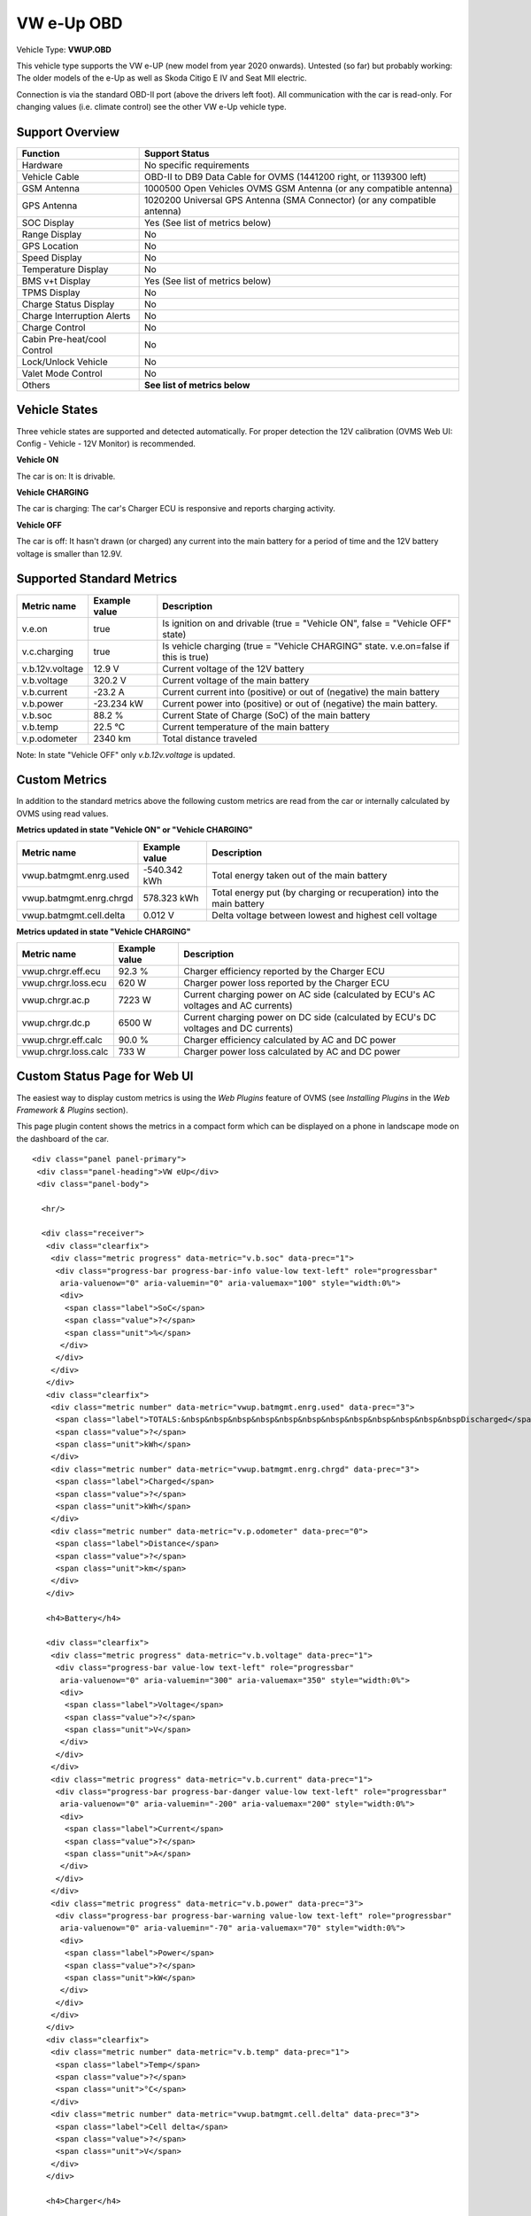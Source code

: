===========
VW e-Up OBD
===========

Vehicle Type: **VWUP.OBD**

This vehicle type supports the VW e-UP (new model from year 2020 onwards). Untested (so far) but probably working: The older models of the e-Up as well as Skoda Citigo E IV and Seat MII electric.

Connection is via the standard OBD-II port (above the drivers left foot). All communication with the car is read-only. For changing values (i.e. climate control) see the other VW e-Up vehicle type.

----------------
Support Overview
----------------

=========================== ================================================================
Function                    Support Status
=========================== ================================================================
Hardware                    No specific requirements
Vehicle Cable               OBD-II to DB9 Data Cable for OVMS (1441200 right, or 1139300 left)
GSM Antenna                 1000500 Open Vehicles OVMS GSM Antenna (or any compatible antenna)
GPS Antenna                 1020200 Universal GPS Antenna (SMA Connector) (or any compatible antenna)
SOC Display                 Yes (See list of metrics below)
Range Display               No
GPS Location                No
Speed Display               No
Temperature Display         No
BMS v+t Display             Yes (See list of metrics below)
TPMS Display                No
Charge Status Display       No
Charge Interruption Alerts  No
Charge Control              No
Cabin Pre-heat/cool Control No
Lock/Unlock Vehicle         No
Valet Mode Control          No
Others                      **See list of metrics below**
=========================== ================================================================

--------------
Vehicle States
--------------

Three vehicle states are supported and detected automatically. For proper detection the 12V calibration (OVMS Web UI: Config - Vehicle - 12V Monitor) is recommended.

**Vehicle ON**

The car is on: It is drivable.

**Vehicle CHARGING**

The car is charging: The car's Charger ECU is responsive and reports charging activity.

**Vehicle OFF**

The car is off: It hasn't drawn (or charged) any current into the main battery for a period of time and the 12V battery voltage is smaller than 12.9V.

--------------------------
Supported Standard Metrics
--------------------------

======================================== ======================== ============================================
Metric name                              Example value            Description
======================================== ======================== ============================================
v.e.on                                   true                     Is ignition on and drivable (true = "Vehicle ON", false = "Vehicle OFF" state)
v.c.charging                             true                     Is vehicle charging (true = "Vehicle CHARGING" state. v.e.on=false if this is true)
v.b.12v.voltage                          12.9 V                   Current voltage of the 12V battery
v.b.voltage                              320.2 V                  Current voltage of the main battery
v.b.current                              -23.2 A                  Current current into (positive) or out of (negative) the main battery
v.b.power                                -23.234 kW               Current power into (positive) or out of (negative) the main battery.
v.b.soc                                  88.2 %                   Current State of Charge (SoC) of the main battery
v.b.temp                                 22.5 °C                  Current temperature of the main battery
v.p.odometer                             2340 km                  Total distance traveled
======================================== ======================== ============================================

Note: In state "Vehicle OFF" only *v.b.12v.voltage* is updated.

--------------
Custom Metrics
--------------

In addition to the standard metrics above the following custom metrics are read from the car or internally calculated by OVMS using read values.

**Metrics updated in state "Vehicle ON" or "Vehicle CHARGING"**

======================================== ======================== ============================================
Metric name                              Example value            Description
======================================== ======================== ============================================
vwup.batmgmt.enrg.used                   -540.342 kWh             Total energy taken out of the main battery
vwup.batmgmt.enrg.chrgd                  578.323 kWh              Total energy put (by charging or recuperation) into the main battery
vwup.batmgmt.cell.delta                  0.012 V                  Delta voltage between lowest and highest cell voltage
======================================== ======================== ============================================

**Metrics updated in state "Vehicle CHARGING"**

======================================== ======================== ============================================
Metric name                              Example value            Description
======================================== ======================== ============================================
vwup.chrgr.eff.ecu                       92.3 %                   Charger efficiency reported by the Charger ECU
vwup.chrgr.loss.ecu                      620 W                    Charger power loss reported by the Charger ECU
vwup.chrgr.ac.p                          7223 W                   Current charging power on AC side (calculated by ECU's AC voltages and AC currents)
vwup.chrgr.dc.p                          6500 W                   Current charging power on DC side (calculated by ECU's DC voltages and DC currents)
vwup.chrgr.eff.calc                       90.0 %                  Charger efficiency calculated by AC and DC power
vwup.chrgr.loss.calc                      733 W                   Charger power loss calculated by AC and DC power
======================================== ======================== ============================================

-----------------------------
Custom Status Page for Web UI
-----------------------------

The easiest way to display custom metrics is using the *Web Plugins* feature of OVMS (see *Installing Plugins* in the *Web Framework & Plugins* section).

This page plugin content shows the metrics in a compact form which can be displayed on a phone in landscape mode on the dashboard of the car.

.. image:: data.png
  :align: center

::

    <div class="panel panel-primary">
     <div class="panel-heading">VW eUp</div>
     <div class="panel-body">
    
      <hr/>
    
      <div class="receiver">  
       <div class="clearfix">
        <div class="metric progress" data-metric="v.b.soc" data-prec="1">
         <div class="progress-bar progress-bar-info value-low text-left" role="progressbar"
          aria-valuenow="0" aria-valuemin="0" aria-valuemax="100" style="width:0%">
          <div>
           <span class="label">SoC</span>
           <span class="value">?</span>
           <span class="unit">%</span>
          </div>
         </div>
        </div>
       </div>
       <div class="clearfix">
        <div class="metric number" data-metric="vwup.batmgmt.enrg.used" data-prec="3">
         <span class="label">TOTALS:&nbsp&nbsp&nbsp&nbsp&nbsp&nbsp&nbsp&nbsp&nbsp&nbsp&nbsp&nbspDischarged</span>
         <span class="value">?</span>
         <span class="unit">kWh</span>
        </div>
        <div class="metric number" data-metric="vwup.batmgmt.enrg.chrgd" data-prec="3">
         <span class="label">Charged</span>
         <span class="value">?</span>
         <span class="unit">kWh</span>
        </div>
        <div class="metric number" data-metric="v.p.odometer" data-prec="0">
         <span class="label">Distance</span>
         <span class="value">?</span>
         <span class="unit">km</span>
        </div>
       </div>
    
       <h4>Battery</h4>
    
       <div class="clearfix">
        <div class="metric progress" data-metric="v.b.voltage" data-prec="1">
         <div class="progress-bar value-low text-left" role="progressbar"
          aria-valuenow="0" aria-valuemin="300" aria-valuemax="350" style="width:0%">
          <div>
           <span class="label">Voltage</span>
           <span class="value">?</span>
           <span class="unit">V</span>
          </div>
         </div>
        </div>
        <div class="metric progress" data-metric="v.b.current" data-prec="1">
         <div class="progress-bar progress-bar-danger value-low text-left" role="progressbar"
          aria-valuenow="0" aria-valuemin="-200" aria-valuemax="200" style="width:0%">
          <div>
           <span class="label">Current</span>
           <span class="value">?</span>
           <span class="unit">A</span>
          </div>
         </div>
        </div>
        <div class="metric progress" data-metric="v.b.power" data-prec="3">
         <div class="progress-bar progress-bar-warning value-low text-left" role="progressbar"
          aria-valuenow="0" aria-valuemin="-70" aria-valuemax="70" style="width:0%">
          <div>
           <span class="label">Power</span>
           <span class="value">?</span>
           <span class="unit">kW</span>
          </div>
         </div>
        </div>
       </div>
       <div class="clearfix">
        <div class="metric number" data-metric="v.b.temp" data-prec="1">
         <span class="label">Temp</span>
         <span class="value">?</span>
         <span class="unit">°C</span>
        </div>
        <div class="metric number" data-metric="vwup.batmgmt.cell.delta" data-prec="3">
         <span class="label">Cell delta</span>
         <span class="value">?</span>
         <span class="unit">V</span>
        </div>
       </div>
    
       <h4>Charger</h4>
    
       <div class="clearfix">
        <div class="metric progress" data-metric="vwup.chrgr.ac.p" data-prec="0">
         <div class="progress-bar progress-bar-warning value-low text-left" role="progressbar"
          aria-valuenow="0" aria-valuemin="0" aria-valuemax="8000" style="width:0%">
          <div>
           <span class="label">AC Power</span>
           <span class="value">?</span>
           <span class="unit">W</span>
          </div>
         </div>
        </div>
        <div class="metric progress" data-metric="vwup.chrgr.dc.p" data-prec="0">
         <div class="progress-bar progress-bar-warning value-low text-left" role="progressbar"
          aria-valuenow="0" aria-valuemin="0" aria-valuemax="8000" style="width:0%">
          <div>
           <span class="label">DC Power</span>
           <span class="value">?</span>
           <span class="unit">W</span>
          </div>
         </div>
        </div>
       </div>   
       <div class="clearfix">
        <div class="metric number" data-metric="vwup.chrgr.eff.calc" data-prec="1">
         <span class="label">Efficiency (calc)</span>
         <span class="value">?</span>
         <span class="unit">%</span>
        </div>
        <div class="metric number" data-metric="vwup.chrgr.eff.ecu" data-prec="1">
         <span class="label">Efficiency (ECU)</span>
         <span class="value">?</span>
         <span class="unit">%</span>
        </div>
        <div class="metric number" data-metric="vwup.chrgr.loss.calc" data-prec="0">
         <span class="label">Loss (calc)</span>
         <span class="value">?</span>
         <span class="unit">W</span>
        </div>
        <div class="metric number" data-metric="vwup.chrgr.loss.ecu" data-prec="0">
         <span class="label">Loss (ECU)</span>
         <span class="value">?</span>
         <span class="unit">W</span>
        </div>
       </div>
      </div>
     </div>
    </div>
